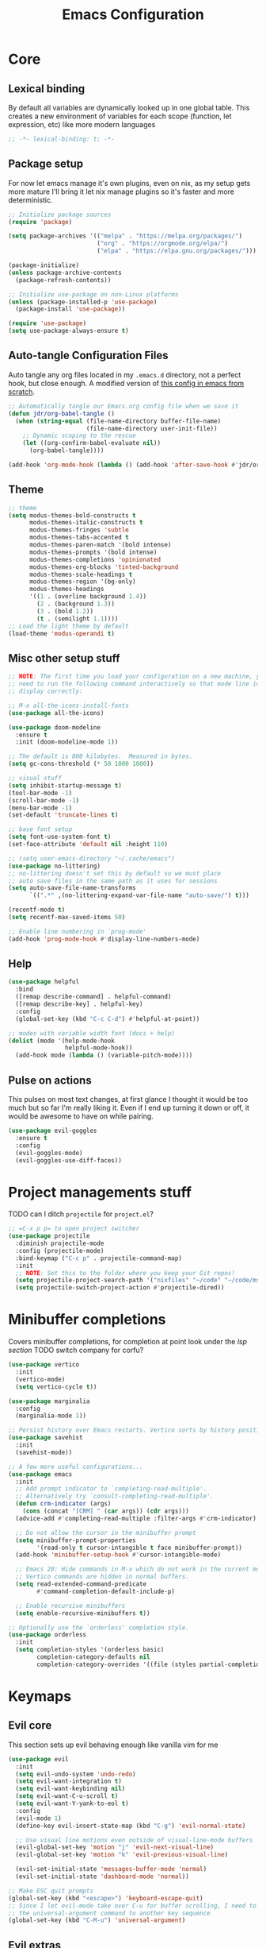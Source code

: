 #+title: Emacs Configuration
#+PROPERTY: header-args:emacs-lisp :tangle ./init.el :mkdirp yes

* Core
** Lexical binding
By default all variables are dynamically looked up in one global table. This creates a new environment of variables for each scope (function, let expression, etc) like more modern languages
#+begin_src emacs-lisp
  ;; -*- lexical-binding: t; -*-
#+end_src

** Package setup
For now let emacs manage it's own plugins, even on nix, as my setup gets more mature I'll bring it let nix manage plugins so it's faster and more deterministic.
#+begin_src emacs-lisp
  ;; Initialize package sources
  (require 'package)

  (setq package-archives '(("melpa" . "https://melpa.org/packages/")
                           ("org" . "https://orgmode.org/elpa/")
                           ("elpa" . "https://elpa.gnu.org/packages/")))

  (package-initialize)
  (unless package-archive-contents
    (package-refresh-contents))

  ;; Initialize use-package on non-Linux platforms
  (unless (package-installed-p 'use-package)
    (package-install 'use-package))

  (require 'use-package)
  (setq use-package-always-ensure t)
#+end_src

** Auto-tangle Configuration Files
Auto tangle any org files located in my =.emacs.d= directory, not a perfect hook, but close enough. A modified version of [[https://github.com/daviwil/emacs-from-scratch/blob/master/Emacs.org#auto-tangle-configuration-files][this config in emacs from scratch]].
#+begin_src emacs-lisp
  ;; Automatically tangle our Emacs.org config file when we save it
  (defun jdr/org-babel-tangle ()
    (when (string-equal (file-name-directory buffer-file-name)
                        (file-name-directory user-init-file))
      ;; Dynamic scoping to the rescue
      (let ((org-confirm-babel-evaluate nil))
        (org-babel-tangle))))

  (add-hook 'org-mode-hook (lambda () (add-hook 'after-save-hook #'jdr/org-babel-tangle)))
#+end_src

** Theme
#+begin_src emacs-lisp
  ;; theme
  (setq modus-themes-bold-constructs t
        modus-themes-italic-constructs t
        modus-themes-fringes 'subtle
        modus-themes-tabs-accented t
        modus-themes-paren-match '(bold intense)
        modus-themes-prompts '(bold intense)
        modus-themes-completions 'opinionated
        modus-themes-org-blocks 'tinted-background
        modus-themes-scale-headings t
        modus-themes-region '(bg-only)
        modus-themes-headings
        '((1 . (overline background 1.4))
          (2 . (background 1.3))
          (3 . (bold 1.2))
          (t . (semilight 1.1))))
  ;; Load the light theme by default
  (load-theme 'modus-operandi t)
#+end_src

** Misc other setup stuff
#+begin_src emacs-lisp
  ;; NOTE: The first time you load your configuration on a new machine, you'll
  ;; need to run the following command interactively so that mode line icons
  ;; display correctly:

  ;; M-x all-the-icons-install-fonts
  (use-package all-the-icons)

  (use-package doom-modeline
    :ensure t
    :init (doom-modeline-mode 1))

  ;; The default is 800 kilobytes.  Measured in bytes.
  (setq gc-cons-threshold (* 50 1000 1000))

  ;; visual stuff
  (setq inhibit-startup-message t)
  (tool-bar-mode -1)
  (scroll-bar-mode -1)
  (menu-bar-mode -1)
  (set-default 'truncate-lines t)

  ;; base font setup 
  (setq font-use-system-font t)
  (set-face-attribute 'default nil :height 110)

  ;; (setq user-emacs-directory "~/.cache/emacs")
  (use-package no-littering)
  ;; no-littering doesn't set this by default so we must place
  ;; auto save files in the same path as it uses for sessions
  (setq auto-save-file-name-transforms
        `((".*" ,(no-littering-expand-var-file-name "auto-save/") t)))

  (recentf-mode t)
  (setq recentf-max-saved-items 50)

  ;; Enable line numbering in `prog-mode'
  (add-hook 'prog-mode-hook #'display-line-numbers-mode)
#+end_src

** Help
#+begin_src emacs-lisp
  (use-package helpful
    :bind
    ([remap describe-command] . helpful-command)
    ([remap describe-key] . helpful-key)
    :config
    (global-set-key (kbd "C-c C-d") #'helpful-at-point))

  ;; modes with variable width font (docs + help)
  (dolist (mode '(help-mode-hook
                  helpful-mode-hook))
    (add-hook mode (lambda () (variable-pitch-mode))))
#+end_src

** Pulse on actions
This pulses on most text changes, at first glance I thought it would be too much but so far I'm really liking it. Even if I end up turning it down or off, it would be awesome to have on while pairing.
#+begin_src emacs-lisp
  (use-package evil-goggles
    :ensure t
    :config
    (evil-goggles-mode)
    (evil-goggles-use-diff-faces))
#+end_src

* Project managements stuff
TODO can I ditch =projectile= for =project.el=?
#+begin_src emacs-lisp
  ;; =C-x p p= to open project switcher
  (use-package projectile
    :diminish projectile-mode
    :config (projectile-mode)
    :bind-keymap ("C-c p" . projectile-command-map)
    :init
    ;; NOTE: Set this to the folder where you keep your Git repos!
    (setq projectile-project-search-path '("nixfiles" "~/code" "~/code/msh"))
    (setq projectile-switch-project-action #'projectile-dired))
#+end_src

* Minibuffer completions
Covers minibuffer completions, for completion at point look under the [[*Lsp][lsp section]]
TODO switch company for corfu?
#+begin_src emacs-lisp
  (use-package vertico
    :init
    (vertico-mode)
    (setq vertico-cycle t))

  (use-package marginalia
    :config
    (marginalia-mode 1))

  ;; Persist history over Emacs restarts. Vertico sorts by history position.
  (use-package savehist
    :init
    (savehist-mode))

  ;; A few more useful configurations...
  (use-package emacs
    :init
    ;; Add prompt indicator to `completing-read-multiple'.
    ;; Alternatively try `consult-completing-read-multiple'.
    (defun crm-indicator (args)
      (cons (concat "[CRM] " (car args)) (cdr args)))
    (advice-add #'completing-read-multiple :filter-args #'crm-indicator)

    ;; Do not allow the cursor in the minibuffer prompt
    (setq minibuffer-prompt-properties
          '(read-only t cursor-intangible t face minibuffer-prompt))
    (add-hook 'minibuffer-setup-hook #'cursor-intangible-mode)

    ;; Emacs 28: Hide commands in M-x which do not work in the current mode.
    ;; Vertico commands are hidden in normal buffers.
    (setq read-extended-command-predicate
          #'command-completion-default-include-p)

    ;; Enable recursive minibuffers
    (setq enable-recursive-minibuffers t))

  ;; Optionally use the `orderless' completion style.
  (use-package orderless
    :init
    (setq completion-styles '(orderless basic)
          completion-category-defaults nil
          completion-category-overrides '((file (styles partial-completion)))))

#+end_src

* Keymaps
** Evil core
This section sets up evil behaving enough like vanilla vim for me
#+begin_src emacs-lisp
  (use-package evil
    :init
    (setq evil-undo-system 'undo-redo)
    (setq evil-want-integration t)
    (setq evil-want-keybinding nil)
    (setq evil-want-C-u-scroll t)
    (setq evil-want-Y-yank-to-eol t)
    :config
    (evil-mode 1)
    (define-key evil-insert-state-map (kbd "C-g") 'evil-normal-state)

    ;; Use visual line motions even outside of visual-line-mode buffers
    (evil-global-set-key 'motion "j" 'evil-next-visual-line)
    (evil-global-set-key 'motion "k" 'evil-previous-visual-line)

    (evil-set-initial-state 'messages-buffer-mode 'normal)
    (evil-set-initial-state 'dashboard-mode 'normal))

  ;; Make ESC quit prompts
  (global-set-key (kbd "<escape>") 'keyboard-escape-quit)
  ;; Since I let evil-mode take over C-u for buffer scrolling, I need to re-bind
  ;; the universal-argument command to another key sequence
  (global-set-key (kbd "C-M-u") 'universal-argument)
#+end_src

** Evil extras
All the additional evil packages that are basically required
#+begin_src emacs-lisp
  (use-package evil-collection
    :after evil
    :config
    (evil-collection-init))

  (use-package evil-numbers
    :after evil
    :config
    (define-key evil-normal-state-map (kbd "C-a") 'evil-numbers/inc-at-pt)
    (define-key evil-normal-state-map (kbd "C-c +") 'evil-numbers/inc-at-pt)
    (define-key evil-normal-state-map (kbd "C-c -") 'evil-numbers/dec-at-pt))

  (use-package evil-org
    :ensure t
    :after org
    :hook (org-mode . (lambda () evil-org-mode))
    :config
    (require 'evil-org-agenda)
    (evil-org-agenda-set-keys))

  (use-package evil-surround
    :ensure t
    :config
    (global-evil-surround-mode 1))

  (use-package evil-commentary
    :config (evil-commentary-mode))

  (use-package vundo
    :ensure t)
#+end_src

** Evil window movements
Removes =C-{j,l,k}= because they didn't do anything I used, removes =C-h= for consistancy (even though it's super useful). All the =C-h= keymaps are also available under =F1= anyway, and I've remapped the ones I use frequently under =SPC h= too. Not very Emacs-y of me, but I'm really used to these window movement shortcuts.
#+begin_src emacs-lisp
  (global-set-key (kbd "C-h") nil)
  (global-set-key (kbd "C-j") nil)
  (global-set-key (kbd "C-k") nil)
  (global-set-key (kbd "C-l") nil)

  (evil-define-key 'normal 'global (kbd "C-s") 'save-buffer)
  (evil-define-key 'normal 'global (kbd "C-h") 'evil-window-left)
  (evil-define-key 'normal 'global (kbd "C-j") 'evil-window-down)
  (evil-define-key 'normal 'global (kbd "C-k") 'evil-window-up)
  (evil-define-key 'normal 'global (kbd "C-l") 'evil-window-right)
  (evil-define-key 'normal 'global (kbd "C-w C-h") 'evil-window-left)
  (evil-define-key 'normal 'global (kbd "C-w C-j") 'evil-window-down)
  (evil-define-key 'normal 'global (kbd "C-w C-k") 'evil-window-up)
  (evil-define-key 'normal 'global (kbd "C-w C-l") 'evil-window-right)
#+end_src

** Keymaps
#+begin_src emacs-lisp
  (use-package which-key
    :init (which-key-mode)
    :diminish which-key-mode
    :config
    (setq which-key-idle-delay 0.3))

  (use-package general
    :config
    (general-create-definer rune/leader-keys
      :keymaps '(normal insert visual emacs)
      :prefix "SPC"
      :global-prefix "C-SPC")
    (general-create-definer rune/quick-keys
      :keymaps '(normal)
      :prefix ","))

  (rune/leader-keys
    "gs" 'magit-status
    "hf" 'helpful-function
    "hv" 'helpful-variable
    "hk" 'helpful-key)

  ;; setup avy like my hop.nvim setup
  (use-package avy
    :config
    (evil-define-key 'normal 'global "s" 'evil-avy-goto-char)
  )

  (use-package deadgrep)

  ;; quick keymaps from vim
  (evil-define-key 'normal 'global ",b" 'switch-to-buffer)
  (evil-define-key 'normal 'global ",f" 'find-file)
  (evil-define-key 'normal 'global ",o" 'recentf-open-files)
  (evil-define-key 'normal 'global ",a" 'deadgrep)
  (evil-define-key 'normal 'global ",x" 'execute-extended-command)
#+end_src

* Org
** Core
#+begin_src emacs-lisp
  (defun jdr/org-mode-setup ()
    (org-indent-mode)
    (variable-pitch-mode 1)
    (visual-line-mode 1)
    (setq
     ;; Edit settings
     org-auto-align-tags nil
     org-tags-column 0
     org-catch-invisible-edits 'show-and-error
     org-special-ctrl-a/e t
     org-insert-heading-respect-content t

     ;; Org styling
     org-pretty-entities t
     org-ellipsis "…"

     ;; Agenda styling
     org-agenda-block-separator ?─
     org-agenda-time-grid
     '((daily today require-timed)
       (800 1000 1200 1400 1600 1800 2000)
       " ┄┄┄┄┄ " "┄┄┄┄┄┄┄┄┄┄┄┄┄┄┄")
     org-agenda-current-time-string
     "⭠ now ─────────────────────────────────────────────────")

    ;; override variable pitch fonts selectively
    (set-face-attribute 'org-block nil :foreground nil :inherit 'fixed-pitch)
    (set-face-attribute 'org-code nil   :inherit '(shadow fixed-pitch))
    (set-face-attribute 'org-table nil   :inherit '(shadow fixed-pitch))
    (set-face-attribute 'org-verbatim nil :inherit '(shadow fixed-pitch))
    (set-face-attribute 'org-special-keyword nil :inherit '(font-lock-comment-face fixed-pitch))
    (set-face-attribute 'org-meta-line nil :inherit '(font-lock-comment-face fixed-pitch))
    )

  (use-package org
    :hook (org-mode . jdr/org-mode-setup)
    :config
    (setq org-agenda-start-with-log-mode t)
    (setq org-log-into-drawer t)
    (setq org-directory "~/Documents/org/")
    (setq org-agenda-files '("~/Documents/org/" "~/Documents/org/logbook"))
    (setq org-archive-location "~/Documents/org/archive")

    (setq org-todo-keywords
          '((sequence "TODO(t)" "IN-PROGRESS(p!)" "WAITING(w@/!)" "|" "DONE(d!)" "CANCELLED(c!)")))
    )
#+end_src

** Org babel
#+begin_src emacs-lisp
  (use-package mermaid-mode)
  (use-package ob-mermaid)
  (setq ob-mermaid-cli-path "~/.yarn/bin/mmdc")

  (with-eval-after-load 'org
    (add-to-list 'org-src-lang-modes '("plantuml" . plantuml))
    (add-to-list 'org-src-lang-modes '("javascript" . js))
    (org-babel-do-load-languages
     'org-babel-load-languages
     '((emacs-lisp . t)
       (js . t)
       (shell . t)
       (python . t)
       (mermaid . t)
       (plantuml . t)))

    (push '("conf-unix" . conf-unix) org-src-lang-modes))
#+end_src

** Org structured templates
Org Mode’s structure templates feature enables you to quickly insert code blocks into your Org files in combination with org-tempo by typing =<= followed by the template name like =el= or py and then press =TAB=. For example, to insert an empty emacs-lisp block below, you can type =<el= and press =TAB= to expand into such a block.
#+begin_src emacs-lisp
  (with-eval-after-load 'org
    ;; This is needed as of Org 9.2
    (require 'org-tempo)

    (add-to-list 'org-structure-template-alist '("sh" . "src shell"))
    (add-to-list 'org-structure-template-alist '("el" . "src emacs-lisp"))
    (add-to-list 'org-structure-template-alist '("py" . "src python"))
    (add-to-list 'org-structure-template-alist '("js" . "src js")))
#+end_src

** Org visual tweaks
#+begin_src emacs-lisp
  (defun efs/org-mode-visual-fill ()
    (setq visual-fill-column-width 100
          visual-fill-column-center-text t)
    (visual-fill-column-mode 1))

  (use-package visual-fill-column
    :hook (org-mode . efs/org-mode-visual-fill))
#+end_src

* Languages
** Lsp
#+begin_src emacs-lisp
  (defun jdr/lsp-mode-setup ()
    (setq lsp-headerline-breadcrumb-segments '(path-up-to-project file symbols))
    (lsp-headerline-breadcrumb-mode))

  (use-package lsp-mode
    :commands (lsp lsp-deferred)
    :hook (lsp-mode . jdr/lsp-mode-setup)
    :init
    (setq lsp-keymap-prefix "C-l")  ;; TODO set this up so it's =SPC l=
    :config
    (lsp-enable-which-key-integration t)
    :custom
    ;; TODO why isn't this working?? https://github.com/emacs-lsp/lsp-mode/issues/1223#issuecomment-586674535
    (lsp-signature-auto-activate nil))

  (use-package lsp-ui
    :hook (lsp-mode . lsp-ui-mode)
    :config
    (define-key evil-normal-state-map (kbd "gh") 'lsp-ui-doc-show)
    :custom
    (lsp-ui-doc-position 'top)) ;; can be top, bottom, or at-point


  ;; Company mode configuration ------------------------------------------------------
  (use-package company
    :after lsp-mode
    :hook (lsp-mode . company-mode)
    :bind (:map company-active-map
           ("<tab>" . company-complete-selection))
          (:map lsp-mode-map
           ("<tab>" . company-indent-or-complete-common))
    :custom
    (company-minimum-prefix-length 1)
    (company-idle-delay 0.0))

  (use-package company-box
    :hook (company-mode . company-box-mode))

  ;; lsp leader keys
  ;; (rune/leader-keys
  ;;     "la" '(projectile--find-file :which-key "code action"))

#+end_src

** Tree sitter
#+begin_src emacs-lisp
  (use-package tree-sitter
    :ensure t
    :hook ((typescript-mode . tree-sitter-hl-mode)
           (typescript-tsx-mode . tree-sitter-hl-mode)))

  (use-package tree-sitter-langs
    :ensure t
    :after tree-sitter
    :config
    (tree-sitter-require 'tsx)
    (add-to-list 'tree-sitter-major-mode-language-alist '(typescript-mode . tsx)))
#+end_src

** Typescript
#+begin_src emacs-lisp
  ;; Langauge configuration ------------------------------------------------------
  (use-package typescript-mode
    :mode "\\.ts\\'\\|\\.tsx\\'"
    :hook (typescript-mode . lsp-deferred)
    :config
    (setq typescript-indent-level 2))
#+end_src

** Nix
#+begin_src emacs-lisp
  (use-package nix-mode
    :mode "\\.nix\\'")
#+end_src

** PlantUML
Currently only using this in org source blocks, and it's not working yet. But will be nice to have around once it is.
#+begin_src emacs-lisp
  (use-package plantuml-mode)
  (setq plantuml-executable-path "/usr/bin/plantuml")
  (setq org-plantuml-executable-path "/usr/bin/plantuml")
  (setq plantuml-default-exec-mode 'executable)
  (setq org-plantuml-exec-mode 'executable)
#+end_src

* VCS and Magit
#+begin_src emacs-lisp
  (use-package magit
    :commands magit-status)
#+end_src

* Terminals
** TODO setup eshell
** TODO make colorscheme work in light mode, or make vterm buffers dark mode?
** Vterm
Vterm is nice as is
#+begin_src emacs-lisp
  (use-package vterm
    :ensure t)
#+end_src

* Snippets
#+begin_src emacs-lisp
  ;; (use-package yasnippet
  ;;   :config
  ;;   (yas-global-mode 1)
  ;;   (setq yas-snippet-dirs '("~/.emacs.d/snippets"))
  ;; )
#+end_src

